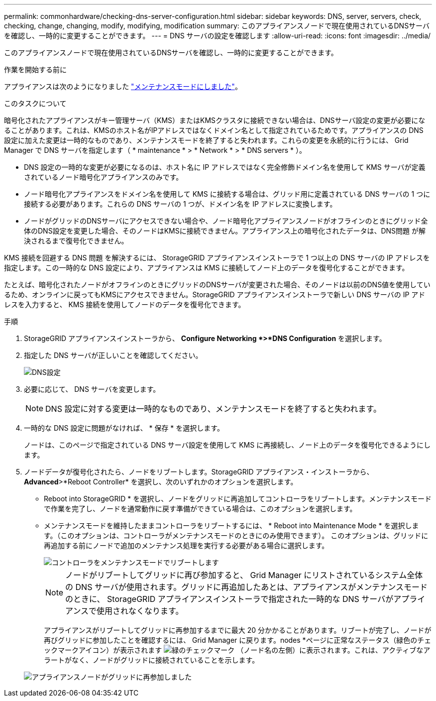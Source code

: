 ---
permalink: commonhardware/checking-dns-server-configuration.html 
sidebar: sidebar 
keywords: DNS, server, servers, check, checking, change, changing, modify, modifying, modification 
summary: このアプライアンスノードで現在使用されているDNSサーバを確認し、一時的に変更することができます。 
---
= DNS サーバの設定を確認します
:allow-uri-read: 
:icons: font
:imagesdir: ../media/


[role="lead"]
このアプライアンスノードで現在使用されているDNSサーバを確認し、一時的に変更することができます。

.作業を開始する前に
アプライアンスは次のようになりました link:../commonhardware/placing-appliance-into-maintenance-mode.html["メンテナンスモードにしました"]。

.このタスクについて
暗号化されたアプライアンスがキー管理サーバ（KMS）またはKMSクラスタに接続できない場合は、DNSサーバ設定の変更が必要になることがあります。これは、KMSのホスト名がIPアドレスではなくドメイン名として指定されているためです。アプライアンスの DNS 設定に加えた変更は一時的なものであり、メンテナンスモードを終了すると失われます。これらの変更を永続的に行うには、 Grid Manager で DNS サーバを指定します（ * maintenance * > * Network * > * DNS servers * ）。

* DNS 設定の一時的な変更が必要になるのは、ホスト名に IP アドレスではなく完全修飾ドメイン名を使用して KMS サーバが定義されているノード暗号化アプライアンスのみです。
* ノード暗号化アプライアンスをドメイン名を使用して KMS に接続する場合は、グリッド用に定義されている DNS サーバの 1 つに接続する必要があります。これらの DNS サーバの 1 つが、ドメイン名を IP アドレスに変換します。
* ノードがグリッドのDNSサーバにアクセスできない場合や、ノード暗号化アプライアンスノードがオフラインのときにグリッド全体のDNS設定を変更した場合、そのノードはKMSに接続できません。アプライアンス上の暗号化されたデータは、DNS問題 が解決されるまで復号化できません。


KMS 接続を回避する DNS 問題 を解決するには、 StorageGRID アプライアンスインストーラで 1 つ以上の DNS サーバの IP アドレスを指定します。この一時的な DNS 設定により、アプライアンスは KMS に接続してノード上のデータを復号化することができます。

たとえば、暗号化されたノードがオフラインのときにグリッドのDNSサーバが変更された場合、そのノードは以前のDNS値を使用しているため、オンラインに戻ってもKMSにアクセスできません。StorageGRID アプライアンスインストーラで新しい DNS サーバの IP アドレスを入力すると、 KMS 接続を使用してノードのデータを復号化できます。

.手順
. StorageGRID アプライアンスインストーラから、 *Configure Networking *>*DNS Configuration* を選択します。
. 指定した DNS サーバが正しいことを確認してください。
+
image::../media/dns_configuration.png[DNS設定]

. 必要に応じて、 DNS サーバを変更します。
+

NOTE: DNS 設定に対する変更は一時的なものであり、メンテナンスモードを終了すると失われます。

. 一時的な DNS 設定に問題がなければ、 * 保存 * を選択します。
+
ノードは、このページで指定されている DNS サーバ設定を使用して KMS に再接続し、ノード上のデータを復号化できるようにします。

. ノードデータが復号化されたら、ノードをリブートします。StorageGRID アプライアンス・インストーラから、 *Advanced*>*Reboot Controller* を選択し、次のいずれかのオプションを選択します。
+
** Reboot into StorageGRID * を選択し、ノードをグリッドに再追加してコントローラをリブートします。メンテナンスモードで作業を完了し、ノードを通常動作に戻す準備ができている場合は、このオプションを選択します。
** メンテナンスモードを維持したままコントローラをリブートするには、 * Reboot into Maintenance Mode * を選択します。（このオプションは、コントローラがメンテナンスモードのときにのみ使用できます）。 このオプションは、グリッドに再追加する前にノードで追加のメンテナンス処理を実行する必要がある場合に選択します。
+
image::../media/reboot_controller_from_maintenance_mode.png[コントローラをメンテナンスモードでリブートします]

+

NOTE: ノードがリブートしてグリッドに再び参加すると、 Grid Manager にリストされているシステム全体の DNS サーバが使用されます。グリッドに再追加したあとは、アプライアンスがメンテナンスモードのときに、 StorageGRID アプライアンスインストーラで指定された一時的な DNS サーバがアプライアンスで使用されなくなります。

+
アプライアンスがリブートしてグリッドに再参加するまでに最大 20 分かかることがあります。リブートが完了し、ノードが再びグリッドに参加したことを確認するには、 Grid Manager に戻ります。nodes *ページに正常なステータス（緑色のチェックマークアイコン）が表示されます image:../media/icon_alert_green_checkmark.png["緑のチェックマーク"] （ノード名の左側）に表示されます。これは、アクティブなアラートがなく、ノードがグリッドに接続されていることを示します。

+
image::../media/nodes_menu.png[アプライアンスノードがグリッドに再参加しました]




